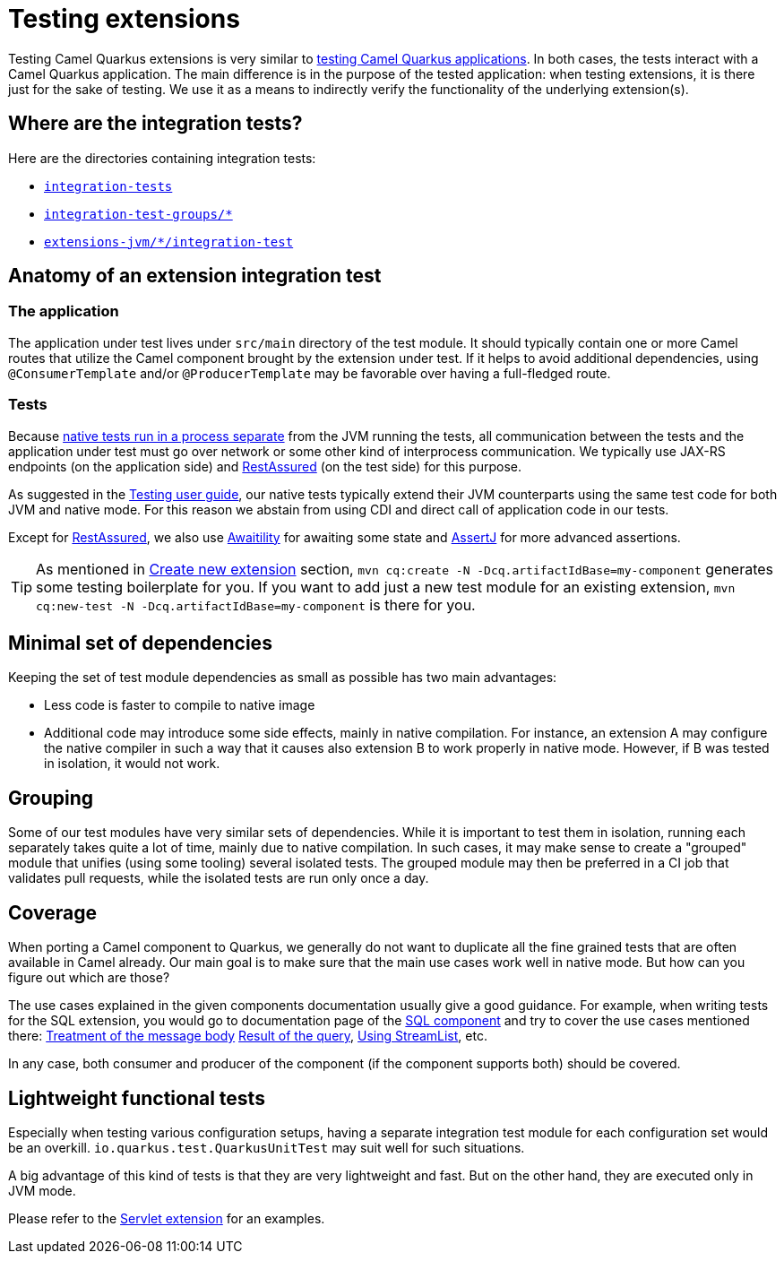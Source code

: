= Testing extensions

Testing Camel Quarkus extensions is very similar to xref:user-guide/testing.adoc[testing Camel Quarkus applications].
In both cases, the tests interact with a Camel Quarkus application.
The main difference is in the purpose of the tested application:
when testing extensions, it is there just for the sake of testing.
We use it as a means to indirectly verify the functionality of the underlying extension(s).

== Where are the integration tests?

Here are the directories containing integration tests:

* `https://github.com/apache/camel-quarkus/tree/main/integration-tests[integration-tests]`
* `https://github.com/apache/camel-quarkus/tree/main/integration-test-groups[integration-test-groups/*]`
* `https://github.com/apache/camel-quarkus/tree/main/extensions-jvm[extensions-jvm/*/integration-test]`

== Anatomy of an extension integration test

=== The application

The application under test lives under `src/main` directory of the test module.
It should typically contain one or more Camel routes that utilize the Camel component brought by the extension under test.
If it helps to avoid additional dependencies, using `@ConsumerTemplate` and/or `@ProducerTemplate` may be favorable over having a full-fledged route.

=== Tests

Because xref:user-guide/testing.adoc#jvm-vs-native-tests[native tests run in a process separate] from the JVM running the tests,
all communication between the tests and the application under test must go over network or some other kind of interprocess communication.
We typically use JAX-RS endpoints (on the application side) and https://rest-assured.io/[RestAssured] (on the test side) for this purpose.

As suggested in the xref:user-guide/testing.adoc#native-tests[Testing user guide],
our native tests typically extend their JVM counterparts using the same test code for both JVM and native mode.
For this reason we abstain from using CDI and direct call of application code in our tests.

Except for https://rest-assured.io/[RestAssured],
we also use http://www.awaitility.org/[Awaitility] for awaiting some state
and https://assertj.github.io/doc/[AssertJ] for more advanced assertions.

[TIP]
====
As mentioned in xref:contributor-guide/create-new-extension.adoc[Create new extension] section,
`mvn cq:create -N -Dcq.artifactIdBase=my-component` generates some testing boilerplate for you.
If you want to add just a new test module for an existing extension,
`mvn cq:new-test -N -Dcq.artifactIdBase=my-component` is there for you.
====

== Minimal set of dependencies

Keeping the set of test module dependencies as small as possible has two main advantages:

* Less code is faster to compile to native image
* Additional code may introduce some side effects, mainly in native compilation.
  For instance, an extension A may configure the native compiler in such a way that it causes also extension B to work properly in native mode.
  However, if B was tested in isolation, it would not work.

== Grouping

Some of our test modules have very similar sets of dependencies.
While it is important to test them in isolation, running each separately takes quite a lot of time, mainly due to native compilation.
In such cases, it may make sense to create a "grouped" module that unifies (using some tooling) several isolated tests.
The grouped module may then be preferred in a CI job that validates pull requests, while the isolated tests are run only once a day.

== Coverage

When porting a Camel component to Quarkus, we generally do not want to duplicate all the fine grained tests that are often available in Camel already.
Our main goal is to make sure that the main use cases work well in native mode.
But how can you figure out which are those?

The use cases explained in the given components documentation usually give a good guidance.
For example, when writing tests for the SQL extension, you would go to documentation page of the xref:{cq-camel-components}::sql-component.adoc[SQL component]
and try to cover the use cases mentioned there:
xref:{cq-camel-components}::sql-component.adoc#_treatment_of_the_message_body[Treatment of the message body]
xref:{cq-camel-components}::sql-component.adoc#_result_of_the_query[Result of the query],
xref:{cq-camel-components}::sql-component.adoc#_using_streamlist[Using StreamList], etc.

In any case, both consumer and producer of the component (if the component supports both) should be covered.

== Lightweight functional tests

Especially when testing various configuration setups, having a separate integration test module for each configuration set would be an overkill.
`io.quarkus.test.QuarkusUnitTest` may suit well for such situations.

A big advantage of this kind of tests is that they are very lightweight and fast.
But on the other hand, they are executed only in JVM mode.

Please refer to the https://github.com/apache/camel-quarkus/tree/main/extensions/servlet/deployment/src/test/java/org/apache/camel/quarkus/component/servlet/test[Servlet extension] for an examples.
